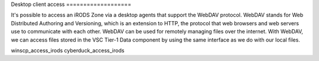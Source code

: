 Desktop client access ===================

It's possible to access an iRODS Zone via a desktop agents that support
the WebDAV protocol. WebDAV stands for Web Distributed Authoring and
Versioning, which is an extension to HTTP, the protocol that web
browsers and web servers use to communicate with each other. WebDAV can
be used for remotely managing files over the internet. With WebDAV, we
can access files stored in the VSC Tier-1 Data component by using the
same interface as we do with our local files.

.. container:: toctree

   winscp_access_irods cyberduck_access_irods
